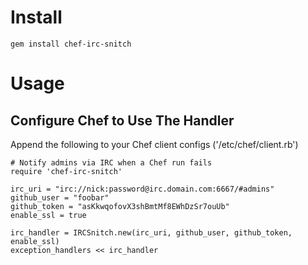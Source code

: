 * Install

: gem install chef-irc-snitch

* Usage

** Configure Chef to Use The Handler

Append the following to your Chef client configs ('/etc/chef/client.rb')

: # Notify admins via IRC when a Chef run fails
: require 'chef-irc-snitch'
: 
: irc_uri = "irc://nick:password@irc.domain.com:6667/#admins"
: github_user = "foobar"
: github_token = "asKkwqofovX3shBmtMf8EWhDzSr7ouUb"
: enable_ssl = true
: 
: irc_handler = IRCSnitch.new(irc_uri, github_user, github_token, enable_ssl)
: exception_handlers << irc_handler
